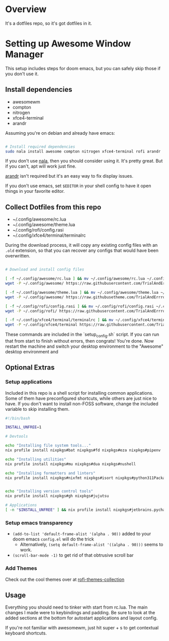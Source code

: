 
* Overview
It's a dotfiles repo, so it's got dotfiles in it.

* Setting up Awesome Window Manager
This setup includes steps for doom emacs, but you can safely skip those if you don't use it.

** Install dependencies
- awesomewm
- compton
- nitrogen
- xfce4-terminal
- arandr

Assuming you're on debian and already have emacs:
#+BEGIN_SRC bash :tangle setup_configs.sh

# Install required dependencies
sudo nala install awesome compton nitrogen xfce4-terminal rofi arandr

#+END_SRC

If you don't use [[https://github.com/volitank/nala][nala]], then you should consider using it. It's pretty great.
But if you can't, apt will work just fine.

[[https://github.com/haad/arandr][arandr]] isn't required but it's an easy way to fix display issues.

If you don't use emacs, set =$EDITOR= in your shell config to have it open things in your favorite editor.

** Collect Dotfiles from this repo
- ~/.config/awesome/rc.lua
- ~/.config/awesome/theme.lua
- ~/.config/rofi/config.rasi
- ~/.config/xfce4/terminal/terminalrc

During the download process, it will copy any existing config files with an =.old= extension, so that you can recover any configs that would have been overwritten.

#+BEGIN_SRC bash :tangle setup_configs.sh

# Download and install config files

[ -f ~/.config/awesome/rc.lua ] && mv ~/.config/awesome/rc.lua ~/.config/awesome/rc.lua.old
wget -P ~/.config/awesome/ https://raw.githubusercontent.com/TrialAndErrror/dotfiles/main/.config/awesome/rc.lua

[ -f ~/.config/awesome/theme.lua ] && mv ~/.config/awesome/theme.lua ~/.config/awesome/theme.lua.old
wget -P ~/.config/awesome/ https://raw.githubusetheme.com/TrialAndErrror/dotfiles/main/.config/awesome/theme.lua

[ -f ~/.config/rofi/config.rasi ] && mv ~/.config/rofi/config.rasi ~/.config/rofi/config.rasi.old
wget -P ~/.config/rofi/ https://raw.githubusercontent.com/TrialAndErrror/dotfiles/main/.config/rofi/config.rasi

[ -f ~/.config/xfce4/terminal/terminalrc ] && mv ~/.config/xfce4/terminal/terminalrc ~/.config/xfce4/terminal/terminalrc.old
wget -P ~/.config/xfce4/terminal https://raw.githubusercontent.com/TrialAndErrror/dotfiles/main/.config/xfce4/terminal/terminalrc

#+END_SRC

These commands are included in the `setup_config.sh` script. If you can run that from start to finish without errors, then congrats! You're done. Now restart the machine and switch your desktop environment to the "Awesome" desktop environment and
** Optional Extras

*** Setup applications
Included in this repo is a shell script for installing common applications. Some of them have preconfigured shortcuts, while others are just nice to have. If you don't want to install non-FOSS software, change the included variable to skip installing them.

#+BEGIN_SRC bash :tangle setup_applications.sh
#!/bin/bash

INSTALL_UNFREE=1

# Devtools

echo "Installing file system tools..."
nix profile install nixpkgs#bat nixpkgs#fd nixpkgs#eza nixpkgs#pipenv

echo "Installing utilities"
nix profile install nixpkgs#mu nixpkgs#dua nixpkgs#nushell

echo "Installing formatters and linters"
nix profile install nixpkgs#nixfmt nixpkgs#isort nixpkgs#python311Packages.pytest nixpkgs#python311Packages.nose


echo "Installing version control tools"
nix profile install nixpkgs#gh nixpkgs#jujutsu

# Applications
[ -n "$INSTALL_UNFREE" ] && nix profile install nixpkgs#jetbrains.pycharm-professional nixpkgs#jetbrains.datagrip nixpkgs#gitkraken
#+END_SRC

*** Setup emacs transparency
- =(add-to-list 'default-frame-alist '(alpha . 90))= added to your doom emacs =config.el= will do the trick
  - Alternatively, =(setq default-frame-alist '((alpha . 90)))= seems to work.
- =(scroll-bar-mode -1)= to get rid of that obtrusive scroll bar

*** Add Themes
Check out the cool themes over at [[https://github.com/newmanls/rofi-themes-collection][rofi-themes-collection]]

** Usage
Everything you should need to tinker with start from rc.lua. The main changes I made were to keybindings and padding. Be sure to look at the added sections at the bottom for autostart applications and layout config.

If you're not familiar with awesomewm, just hit super + s to get contextual keyboard shortcuts.
